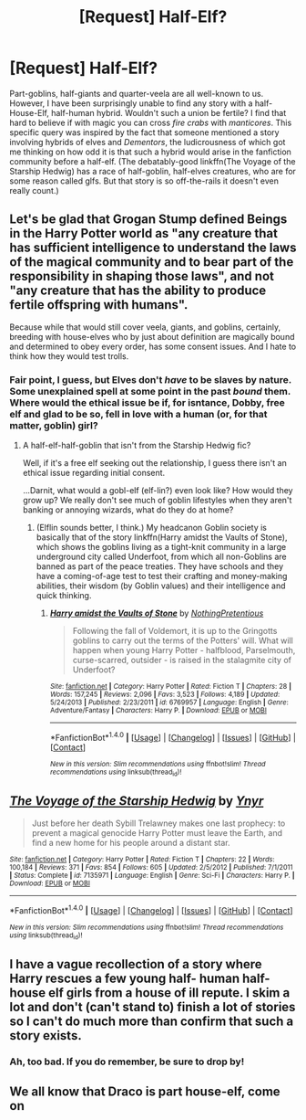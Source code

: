 #+TITLE: [Request] Half-Elf?

* [Request] Half-Elf?
:PROPERTIES:
:Author: Achille-Talon
:Score: 4
:DateUnix: 1501429918.0
:DateShort: 2017-Jul-30
:FlairText: Request
:END:
Part-goblins, half-giants and quarter-veela are all well-known to us. However, I have been surprisingly unable to find any story with a half-House-Elf, half-human hybrid. Wouldn't such a union be fertile? I find that hard to believe if with magic you can cross /fire crabs/ with /manticores/. This specific query was inspired by the fact that someone mentioned a story involving hybrids of elves and /Dementors/, the ludicrousness of which got me thinking on how odd it is that such a hybrid would arise in the fanfiction community before a half-elf. (The debatably-good linkffn(The Voyage of the Starship Hedwig) has a race of half-goblin, half-elves creatures, who are for some reason called glfs. But that story is so off-the-rails it doesn't even really count.)


** Let's be glad that Grogan Stump defined Beings in the Harry Potter world as "any creature that has sufficient intelligence to understand the laws of the magical community and to bear part of the responsibility in shaping those laws", and not "any creature that has the ability to produce fertile offspring with humans".

Because while that would still cover veela, giants, and goblins, certainly, breeding with house-elves who by just about definition are magically bound and determined to obey every order, has some consent issues. And I hate to think how they would test trolls.
:PROPERTIES:
:Author: Avaday_Daydream
:Score: 2
:DateUnix: 1501450481.0
:DateShort: 2017-Jul-31
:END:

*** Fair point, I guess, but Elves don't /have/ to be slaves by nature. Some unexplained spell at some point in the past /bound/ them. Where would the ethical issue be if, for isntance, Dobby, free elf and glad to be so, fell in love with a human (or, for that matter, goblin) girl?
:PROPERTIES:
:Author: Achille-Talon
:Score: 3
:DateUnix: 1501450761.0
:DateShort: 2017-Jul-31
:END:

**** A half-elf-half-goblin that isn't from the Starship Hedwig fic?

Well, if it's a free elf seeking out the relationship, I guess there isn't an ethical issue regarding initial consent.

...Darnit, what would a gobl-elf (elf-lin?) even look like? How would they grow up? We really don't see much of goblin lifestyles when they aren't banking or annoying wizards, what do they do at home?
:PROPERTIES:
:Author: Avaday_Daydream
:Score: 1
:DateUnix: 1501455219.0
:DateShort: 2017-Jul-31
:END:

***** (Elflin sounds better, I think.) My headcanon Goblin society is basically that of the story linkffn(Harry amidst the Vaults of Stone), which shows the goblins living as a tight-knit community in a large underground city called Underfoot, from which all non-Goblins are banned as part of the peace treaties. They have schools and they have a coming-of-age test to test their crafting and money-making abilities, their wisdom (by Goblin values) and their intelligence and quick thinking.
:PROPERTIES:
:Author: Achille-Talon
:Score: 1
:DateUnix: 1501486636.0
:DateShort: 2017-Jul-31
:END:

****** [[http://www.fanfiction.net/s/6769957/1/][*/Harry amidst the Vaults of Stone/*]] by [[https://www.fanfiction.net/u/2713680/NothingPretentious][/NothingPretentious/]]

#+begin_quote
  Following the fall of Voldemort, it is up to the Gringotts goblins to carry out the terms of the Potters' will. What will happen when young Harry Potter - halfblood, Parselmouth, curse-scarred, outsider - is raised in the stalagmite city of Underfoot?
#+end_quote

^{/Site/: [[http://www.fanfiction.net/][fanfiction.net]] *|* /Category/: Harry Potter *|* /Rated/: Fiction T *|* /Chapters/: 28 *|* /Words/: 157,245 *|* /Reviews/: 2,096 *|* /Favs/: 3,523 *|* /Follows/: 4,189 *|* /Updated/: 5/24/2013 *|* /Published/: 2/23/2011 *|* /id/: 6769957 *|* /Language/: English *|* /Genre/: Adventure/Fantasy *|* /Characters/: Harry P. *|* /Download/: [[http://www.ff2ebook.com/old/ffn-bot/index.php?id=6769957&source=ff&filetype=epub][EPUB]] or [[http://www.ff2ebook.com/old/ffn-bot/index.php?id=6769957&source=ff&filetype=mobi][MOBI]]}

--------------

*FanfictionBot*^{1.4.0} *|* [[[https://github.com/tusing/reddit-ffn-bot/wiki/Usage][Usage]]] | [[[https://github.com/tusing/reddit-ffn-bot/wiki/Changelog][Changelog]]] | [[[https://github.com/tusing/reddit-ffn-bot/issues/][Issues]]] | [[[https://github.com/tusing/reddit-ffn-bot/][GitHub]]] | [[[https://www.reddit.com/message/compose?to=tusing][Contact]]]

^{/New in this version: Slim recommendations using/ ffnbot!slim! /Thread recommendations using/ linksub(thread_id)!}
:PROPERTIES:
:Author: FanfictionBot
:Score: 1
:DateUnix: 1501486661.0
:DateShort: 2017-Jul-31
:END:


** [[http://www.fanfiction.net/s/7135971/1/][*/The Voyage of the Starship Hedwig/*]] by [[https://www.fanfiction.net/u/2409341/Ynyr][/Ynyr/]]

#+begin_quote
  Just before her death Sybill Trelawney makes one last prophecy: to prevent a magical genocide Harry Potter must leave the Earth, and find a new home for his people around a distant star.
#+end_quote

^{/Site/: [[http://www.fanfiction.net/][fanfiction.net]] *|* /Category/: Harry Potter *|* /Rated/: Fiction T *|* /Chapters/: 22 *|* /Words/: 100,184 *|* /Reviews/: 371 *|* /Favs/: 854 *|* /Follows/: 605 *|* /Updated/: 2/5/2012 *|* /Published/: 7/1/2011 *|* /Status/: Complete *|* /id/: 7135971 *|* /Language/: English *|* /Genre/: Sci-Fi *|* /Characters/: Harry P. *|* /Download/: [[http://www.ff2ebook.com/old/ffn-bot/index.php?id=7135971&source=ff&filetype=epub][EPUB]] or [[http://www.ff2ebook.com/old/ffn-bot/index.php?id=7135971&source=ff&filetype=mobi][MOBI]]}

--------------

*FanfictionBot*^{1.4.0} *|* [[[https://github.com/tusing/reddit-ffn-bot/wiki/Usage][Usage]]] | [[[https://github.com/tusing/reddit-ffn-bot/wiki/Changelog][Changelog]]] | [[[https://github.com/tusing/reddit-ffn-bot/issues/][Issues]]] | [[[https://github.com/tusing/reddit-ffn-bot/][GitHub]]] | [[[https://www.reddit.com/message/compose?to=tusing][Contact]]]

^{/New in this version: Slim recommendations using/ ffnbot!slim! /Thread recommendations using/ linksub(thread_id)!}
:PROPERTIES:
:Author: FanfictionBot
:Score: 1
:DateUnix: 1501429936.0
:DateShort: 2017-Jul-30
:END:


** I have a vague recollection of a story where Harry rescues a few young half- human half- house elf girls from a house of ill repute. I skim a lot and don't (can't stand to) finish a lot of stories so I can't do much more than confirm that such a story exists.
:PROPERTIES:
:Author: deep-diver
:Score: 1
:DateUnix: 1501515805.0
:DateShort: 2017-Jul-31
:END:

*** Ah, too bad. If you do remember, be sure to drop by!
:PROPERTIES:
:Author: Achille-Talon
:Score: 1
:DateUnix: 1501516744.0
:DateShort: 2017-Jul-31
:END:


** We all know that Draco is part house-elf, come on
:PROPERTIES:
:Author: heavy__rain
:Score: 1
:DateUnix: 1501579316.0
:DateShort: 2017-Aug-01
:END:
